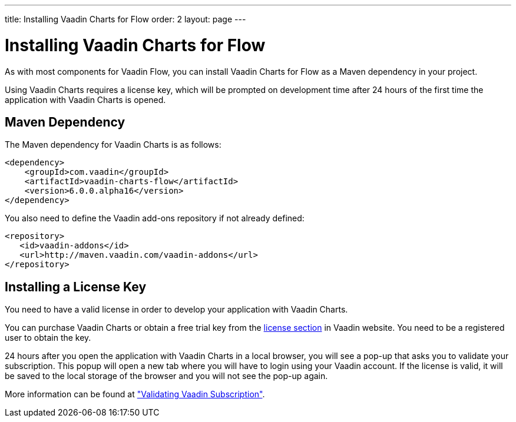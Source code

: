 ---
title: Installing Vaadin Charts for Flow
order: 2
layout: page
---

[[charts.installing]]
= Installing Vaadin Charts for Flow

As with most components for Vaadin Flow, you can install Vaadin Charts for Flow as a Maven dependency in your project.

Using Vaadin Charts requires a license key, which will be prompted on development time after 24 hours of the first time the application with Vaadin Charts is opened.

[[charts.installing.maven]]
== Maven Dependency

The Maven dependency for Vaadin Charts is as follows:

[source,xml]
----
<dependency>
    <groupId>com.vaadin</groupId>
    <artifactId>vaadin-charts-flow</artifactId>
    <version>6.0.0.alpha16</version>
</dependency>
----
You also need to define the Vaadin add-ons repository if not already defined:

[source,xml]
----
<repository>
   <id>vaadin-addons</id>
   <url>http://maven.vaadin.com/vaadin-addons</url>
</repository>
----


[[charts.installing.license]]
== Installing a License Key

You need to have a valid license in order to develop your application with Vaadin Charts.

You can purchase Vaadin Charts or obtain a free trial key from the link:https://vaadin.com/pro/licenses[license section] in Vaadin website.
You need to be a registered user to obtain the key.

24 hours after you open the application with Vaadin Charts in a local browser, you will see a pop-up that asks you to validate your subscription.
This popup will open a new tab where you will have to login using your Vaadin account.
If the license is valid, it will be saved to the local storage of the browser and you will not see the pop-up again.

More information can be found at <<dummy/../../../bakeryflow/validating-license,"Validating Vaadin Subscription">>.
